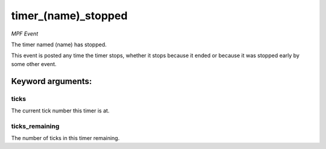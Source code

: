 timer_(name)_stopped
====================

*MPF Event*

The timer named (name) has stopped.

This event is posted any time the timer stops, whether it stops because
it ended or because it was stopped early by some other event.


Keyword arguments:
------------------

ticks
~~~~~
The current tick number this timer is at.

ticks_remaining
~~~~~~~~~~~~~~~
The number of ticks in this timer remaining.


